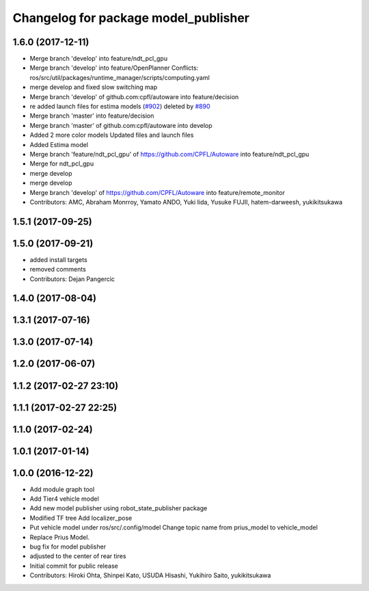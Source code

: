 ^^^^^^^^^^^^^^^^^^^^^^^^^^^^^^^^^^^^^
Changelog for package model_publisher
^^^^^^^^^^^^^^^^^^^^^^^^^^^^^^^^^^^^^

1.6.0 (2017-12-11)
------------------
* Merge branch 'develop' into feature/ndt_pcl_gpu
* Merge branch 'develop' into feature/OpenPlanner
  Conflicts:
  ros/src/util/packages/runtime_manager/scripts/computing.yaml
* merge develop and fixed slow switching map
* Merge branch 'develop' of github.com:cpfl/autoware into feature/decision
* re added launch files for estima models (`#902 <https://github.com/CPFL/Autoware/issues/902>`_)
  deleted by `#890 <https://github.com/CPFL/Autoware/issues/890>`_
* Merge branch 'master' into feature/decision
* Merge branch 'master' of github.com:cpfl/autoware into develop
* Added 2 more color models
  Updated files and launch files
* Added Estima model
* Merge branch 'feature/ndt_pcl_gpu' of https://github.com/CPFL/Autoware into feature/ndt_pcl_gpu
* Merge for ndt_pcl_gpu
* merge develop
* merge develop
* Merge branch 'develop' of https://github.com/CPFL/Autoware into feature/remote_monitor
* Contributors: AMC, Abraham Monrroy, Yamato ANDO, Yuki Iida, Yusuke FUJII, hatem-darweesh, yukikitsukawa

1.5.1 (2017-09-25)
------------------

1.5.0 (2017-09-21)
------------------
* added install targets
* removed comments
* Contributors: Dejan Pangercic

1.4.0 (2017-08-04)
------------------

1.3.1 (2017-07-16)
------------------

1.3.0 (2017-07-14)
------------------

1.2.0 (2017-06-07)
------------------

1.1.2 (2017-02-27 23:10)
------------------------

1.1.1 (2017-02-27 22:25)
------------------------

1.1.0 (2017-02-24)
------------------

1.0.1 (2017-01-14)
------------------

1.0.0 (2016-12-22)
------------------
* Add module graph tool
* Add Tier4 vehicle model
* Add new model publisher using robot_state_publisher package
* Modified TF tree
  Add localizer_pose
* Put vehicle model under ros/src/.config/model
  Change topic name from prius_model to vehicle_model
* Replace Prius Model.
* bug fix for model publisher
* adjusted to the center of rear tires
* Initial commit for public release
* Contributors: Hiroki Ohta, Shinpei Kato, USUDA Hisashi, Yukihiro Saito, yukikitsukawa
